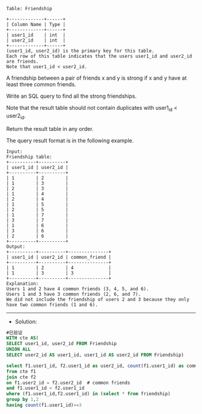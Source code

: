 
#+BEGIN_EXAMPLE
Table: Friendship

+-------------+------+
| Column Name | Type |
+-------------+------+
| user1_id    | int  |
| user2_id    | int  |
+-------------+------+
(user1_id, user2_id) is the primary key for this table.
Each row of this table indicates that the users user1_id and user2_id are friends.
Note that user1_id < user2_id.
#+END_EXAMPLE

A friendship between a pair of friends x and y is strong if x and y have at least three common friends.

Write an SQL query to find all the strong friendships.

Note that the result table should not contain duplicates with user1_id < user2_id.

Return the result table in any order.

The query result format is in the following example.

#+BEGIN_EXAMPLE
Input: 
Friendship table:
+----------+----------+
| user1_id | user2_id |
+----------+----------+
| 1        | 2        |
| 1        | 3        |
| 2        | 3        |
| 1        | 4        |
| 2        | 4        |
| 1        | 5        |
| 2        | 5        |
| 1        | 7        |
| 3        | 7        |
| 1        | 6        |
| 3        | 6        |
| 2        | 6        |
+----------+----------+
Output: 
+----------+----------+---------------+
| user1_id | user2_id | common_friend |
+----------+----------+---------------+
| 1        | 2        | 4             |
| 1        | 3        | 3             |
+----------+----------+---------------+
Explanation: 
Users 1 and 2 have 4 common friends (3, 4, 5, and 6).
Users 1 and 3 have 3 common friends (2, 6, and 7).
We did not include the friendship of users 2 and 3 because they only have two common friends (1 and 6).
#+END_EXAMPLE

---------------------------------------------------------------------
- Solution:
#+BEGIN_SRC sql
#已验证
WITH cte AS(
SELECT user1_id, user2_id FROM Friendship
UNION ALL
SELECT user2_id AS user1_id, user1_id AS user2_id FROM Friendship)

select f1.user1_id, f2.user1_id as user2_id, count(f1.user1_id) as common_friend
from cte f1
join cte f2
on f1.user2_id = f2.user2_id  # common friends
and f1.user1_id < f2.user1_id 
where (f1.user1_id,f2.user1_id) in (select * from friendship) 
group by 1,2
having count(f1.user1_id)>=3
#+END_SRC
